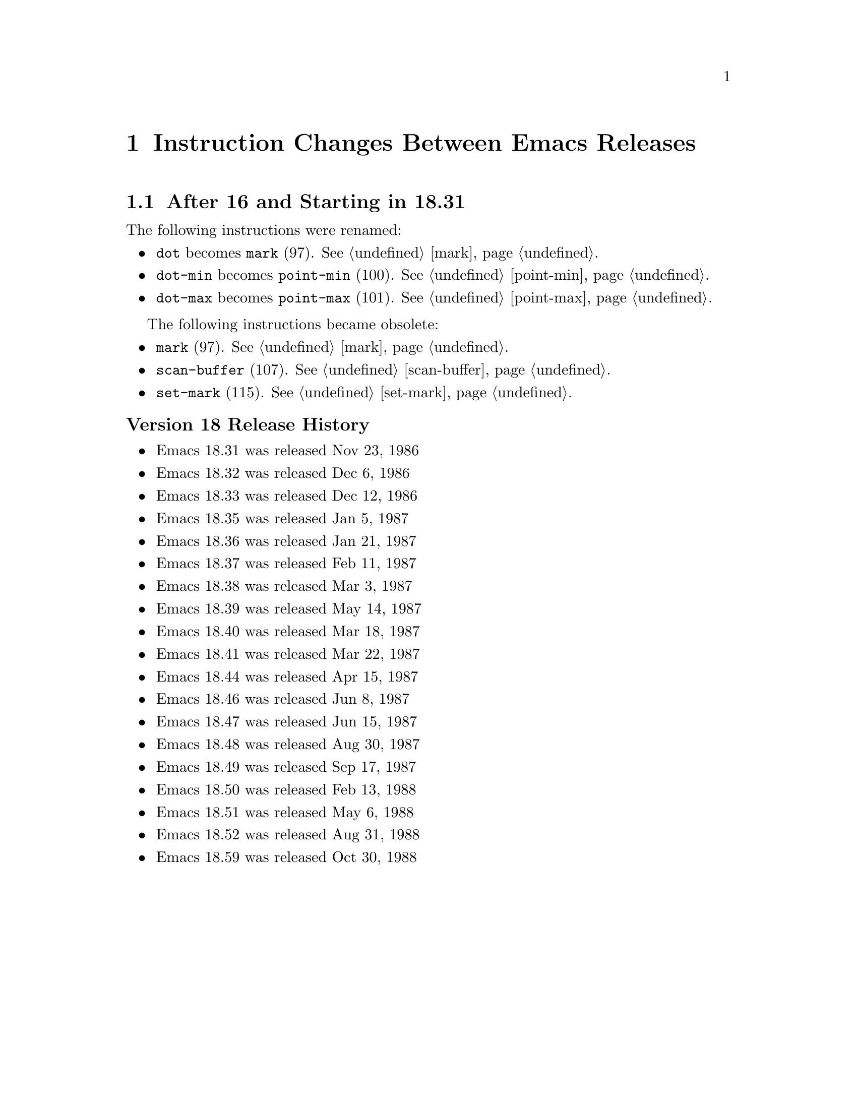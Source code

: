 @node Instruction Changes Between Emacs Releases

@chapter Instruction Changes Between Emacs Releases

@menu
* Emacs 18:: After 16 and Starting in 18.31
* Emacs 19:: After 18.59 and Starting in 19.34
* Emacs 20::  After 19.34 and Starting in 20.1
* Emacs 21::  After 20.1 and Starting in 21.1
* Emacs 22::  After 21.4 and Starting in 22.1
* Emacs 23::  After 22.3 and Starting in 23.1
* Emacs 24::  After 23.4 and Starting in 24.1
* Emacs 25::  After 24.5 and Starting in 25.1
* Emacs 26::  After 25.3 and Starting in 26.1
* Emacs 27::  After 26.1 and Starting in 27.1
@end menu

@node Emacs 18
@section After 16 and Starting in 18.31

The following instructions were renamed:
@itemize
@item @code{dot} becomes @code{mark} (97). @xref{mark}.
@item @code{dot-min} becomes @code{point-min} (100). @xref{point-min}.
@item @code{dot-max} becomes @code{point-max} (101). @xref{point-max}.
@end itemize

The following instructions became obsolete:
@itemize
@item @code{mark} (97). @xref{mark}.
@item @code{scan-buffer} (107). @xref{scan-buffer}.
@item @code{set-mark} (115). @xref{set-mark}.
@end itemize

@unnumberedsubsec Version 18 Release History
@itemize
@item Emacs 18.31 was released Nov 23, 1986
@item Emacs 18.32 was released Dec 6, 1986
@item Emacs 18.33 was released Dec 12, 1986
@item Emacs 18.35 was released Jan 5, 1987
@item Emacs 18.36 was released Jan 21, 1987
@item Emacs 18.37 was released Feb 11, 1987
@item Emacs 18.38 was released Mar 3,  1987
@item Emacs 18.39 was released May 14, 1987
@item Emacs 18.40 was released Mar 18, 1987
@item Emacs 18.41 was released Mar 22, 1987
@item Emacs 18.44 was released Apr 15, 1987
@item Emacs 18.46 was released Jun 8, 1987
@item Emacs 18.47 was released Jun 15, 1987
@item Emacs 18.48 was released Aug 30, 1987
@item Emacs 18.49 was released Sep 17, 1987
@item Emacs 18.50 was released Feb 13, 1988
@item Emacs 18.51 was released May 6, 1988
@item Emacs 18.52 was released Aug 31, 1988
@item Emacs 18.59 was released Oct 30, 1988
@end itemize

@page
@node Emacs 19
@section After 18.59 and Starting 19.34

jwz and Hallvard made major changes and additions to the bytecode
interpreter.

The following instructions were added:
@itemize
@item @code{mult} (97). @xref{mult}.
@item @code{forward-char} (117). @xref{forward-char}.
@item @code{forward-word} (118). @xref{forward-word}.
@item @code{skip-chars-forward} (119). @xref{skip-chars-forward}.
@item @code{skip-chars-backward} (120). @xref{skip-chars-backward}.
@item @code{forward-line} (121). @xref{forward-line}.
@item @code{char-syntax} (122). @xref{char-syntax}.
@item @code{buffer-substring} (123). @xref{buffer-substring}.
@item @code{delete-region} (124). @xref{delete-region}.
@item @code{narrow-to-region} (125). @xref{narrow-to-region}.
@item @code{widen} (126). @xref{widen}.
@item @code{end-of-line} (127). @xref{end-of-line}.
@item @code{unbind-all} (146). @xref{unbind-all}.
@item @code{set-marker} (147). @xref{set-marker}.
@item @code{match-beginning} (148). @xref{match-beginning}.
@item @code{match-end} (149). @xref{match-end}.
@item @code{upcase} (150). @xref{upcase}.
@item @code{downcase} (151). @xref{downcase}.
@item @code{stringeqlsign} (152). @xref{stringeqlsign}.
@item @code{stringlss} (153). @xref{stringlss}.
@item @code{equal} (154). @xref{equal}.
@item @code{nthcdr} (155). @xref{nthcdr}.
@item @code{elt} (156). @xref{elt}.
@item @code{member} (157). @xref{member}.
@item @code{assq} (158). @xref{assq}.
@item @code{nreverse} (159). @xref{nreverse}.
@item @code{setcar} (160). @xref{setcar}.
@item @code{setcdr} (161). @xref{setcdr}.
@item @code{car-safe} (162). @xref{car-safe}.
@item @code{cdr-safe} (163. @xref{cdr-safe}.
@item @code{nconc} (164). @xref{nconc}.
@item @code{quo} (165). @xref{quo}.
@item @code{rem} (166). @xref{rem}.
@item @code{numberp} (167). @xref{numberp}.
@item @code{integerp} (162). @xref{integerp}.
@item @code{Rgoto} (170). @xref{Rgoto}.
@item @code{Rgotoifnil} (171). @xref{Rgotoifnil}.
@item @code{Rgotoifnonnil} (172). @xref{Rgotoifnonnil}.
@item @code{Rgotoifnilelsepop} (173). @xref{Rgotoifnilelsepop}.
@item @code{Rgotoifnonnilelsepop} (174). @xref{Rgotoifnonnilelsepop}.
@item @code{listN} (175). @xref{listN}.
@item @code{concatN} (176). @xref{concatN}.
@item @code{insertN} (177). @xref{insertN}.
@end itemize

Instruction @code{unbind-all} was added to support tail-recursion
removal.  However this was never subsequently implemented; so this
intruction was never generated.

Starting in this version, unless C prepocessor variable
@code{BYTE_CODE_SAFE} (off by default) is defined, the obsolete
instructions listed in 18.59 are not implemented.


The following obsolete instructions throw an error when
@code{BYTE_CODE_SAFE} is defined:
@itemize
@item @code{mark} (97)
@item @code{scan-buffer} (107)
@item @code{set-mark} (115)
@end itemize


Bytecode meta-comments look like this:
@verbatim
;;; compiled by rms@psilocin.gnu.ai.mit.edu on Mon Jun 10 17:37:37 1996
;;; from file /home/fsf/rms/e19/lisp/bytecomp.el
;;; emacs version 19.31.2.
;;; bytecomp version FSF 2.10
;;; optimization is on.
;;; this file uses opcodes which do not exist in Emacs 18.
@end verbatim

@unnumberedsubsec Version 19 Release History

@itemize
@item Emacs 19.7 was released May 22 1993
@item Emacs 19.8 was released May 25 1993
@item Emacs 19.9 was released May 27 1993
@item Emacs 19.10 was released May 30 1993
@item Emacs 19.11 was released Jun 1, 1993
@item Emacs 19.12 was released Jun 1, 1993
@item Emacs 19.13 was released Jun 8, 1993
@item Emacs 19.14 was released Jun 17, 1993
@item Emacs 19.15 was released Jun 19, 1993
@item Emacs 19.16 was released Jul 6, 1993
@item Emacs 19.17 was released Jul 7, 1993
@item Emacs 19.18 was released Aug 8, 1993
@item Emacs 19.19 was released Aug 14, 1993
@item Emacs 19.20 was released Nov 11, 1993
@item Emacs 19.21 was released Nov 16, 1993
@item Emacs 19.22 was released Nov 27, 1993
@item Emacs 19.23 was released May 17, 1994
@item Emacs 19.24 was released May 23, 1994
@item Emacs 19.25 was released May 30, 1994
@item Emacs 19.26 was released Sep 7, 1994
@item Emacs 19.27 was released Sep 11, 1994
@item Emacs 19.29 was released Jun 19, 1995
@item Emacs 19.30 was released Nov 24, 1995
@item Emacs 19.31 was released May 25, 1996
@item Emacs 19.31 was released May 25, 1996
@item Emacs 19.32 was released Aug 7, 1996
@item Emacs 19.33 was released Sept 11, 1996
@end itemize

The Emacs Lisp tarball for 19.2 is Aug, 1992. (The tarball date for
19.2 is much later; and even after the date on the 20.1 tarball.)

@node Emacs 20
@section After 19.34 and Starting in 20.1

@code{save-current-buffer} (97). @xref{save-current-buffer} and
@code{save-current-buffer-1} (114) do the same thing, but the former
is deprecated. The latter opcode replaces @code{read-char} which was
not generated since v19.

I am not sure why the change; changing this
opcode number however put it next to other buffer-related opcodes.

Bytecode meta-comments look like this:
@verbatim
;;; Compiled by rms@psilocin.gnu.ai.mit.edu on Sun Aug 31 13:07:37 1997
;;; from file /home/fsf/rms/e19/lisp/emacs-lisp/bytecomp.el
;;; in Emacs version 20.0.97.1
;;; with bytecomp version 2.33
;;; with all optimizations.
;;; This file uses opcodes which do not exist in Emacs 18.
@end verbatim

@unnumberedsubsec Version 20 Release History

@itemize
@item Emacs 20.1 was released Sep 15, 1997
@item Emacs 20.2 was released Sep 19, 1997
@item Emacs 20.3 was released Aug 19, 1998
@item Emacs 20.4 was released Jul 14, 1999
@end itemize

@page
@node Emacs 21
@section After 20.1 and Starting in 21.1

There were no instruction changes. However there were major
changes in the bytecode interpreter.

An instruction with opcode 0 causes an abort.

Bytecode meta-comments look like this:
@verbatim
;;; Compiled by pot@pot.cnuce.cnr.it on Tue Mar 18 15:36:26 2003
;;; from file /home/pot/gnu/emacs-pretest.new/lisp/emacs-lisp/bytecomp.el
;;; in Emacs version 21.3
;;; with bytecomp version 2.85.4.1
;;; with all optimizations.
@end verbatim

@unnumberedsubsec Version 21 Release History

@itemize
@item Emacs 21.1 was released Oct 20, 2001
@item Emacs 21.2 was released Mar 16, 2002
@item Emacs 21.3 was released Mar 18, 2003
@item Emacs 21.4 was released Feb 6, 2005
@end itemize

@node Emacs 22
@section After 21.4 and Starting in 22.1

There were no instruction changes.

The bytecode meta-comment no longer includess the bytecomp version used.

Bytecode meta-comments look like this:
@verbatim
;;; Compiled by cyd@localhost on Sat Jun  2 00:54:30 2007
;;; from file /home/cyd/emacs/lisp/emacs-lisp/bytecomp.el
;;; in Emacs version 22.1
;;; with all optimizations.

;;; This file uses dynamic docstrings, first added in Emacs 19.29.
@end verbatim

@unnumberedsubsec Version 22 Release History

@itemize
@item Emacs 22.1 was released Jun 02, 2007
@item The Emacs 22.2 tarball is dated Mar 26  2008
@item The Emacs 22.3 tarball is dated Sep 05  2008
@end itemize

@node Emacs 23
@section After 22.3 and Starting in 23.1

There were no instruction changes.

Bytecode meta-comments look like this:
@verbatim
;;; Compiled by cyd@furry on Wed Jul 29 11:15:02 2009
;;; from file /home/cyd/emacs/lisp/emacs-lisp/bytecomp.el
;;; in Emacs version 23.1
;;; with all optimizations.

;;; This file uses dynamic docstrings, first added in Emacs 19.29.
@end verbatim

@unnumberedsubsec Version 23 Release History

@itemize
@item Emacs 23.1 was released Jul 29, 2009
@item Emacs 23.2 was released May 7, 2010
@item Emacs 23.3 was released Mar 7, 2011
@item The Emacs 23.4 tarball is dated Jan 28, 2012
@end itemize

@node Emacs 24
@section After 23.4 and Starting in 24.1

An error is thrown for unknown bytecodes rather than aborting.

The following instructions were added:
@itemize
@item @code{stack-set}   (178). @xref{stack-set}.
@item @code{stack-set2}, (179). @xref{stack-set2}.
@item @code{discardN}, (180). @xref{discardN}.
@end itemize

Unless C preprocessor variable @code{BYTE_CODE_SAFE} (off by default) is
defined, obsolete instructions below and from earlier versions are not implemented.

@itemize
@item @code{temp-output-buffer-setup} (144). @xref{temp-output-buffer-setup}.
@item @code{temp-output-buffer-show} (145). @xref{temp-output-buffer-show}.
@item @code{save-window-excursion} (139). @xref{save-window-excursion}.
@end itemize

Instruction @code{unbind-all}, which never was generated, was marked obsolete
in this version.

The bytecode meta-comment no longer who user/hostname compiled and at what time.
A message indicating whether utf-8 non-ASCII characters is used is included.

The following instructions were added in 24.4:
@itemize
@item @code{pophandler} (48). @xref{pophandler}.
@item @code{pushconditioncase} (49). @xref{pushconditioncase}.
@item @code{pushcatch} (50). @xref{pushcatch}.
@end itemize


Bytecode meta-comments look like this:
@verbatim
;;; from file /misc/emacs/bzr/emacs24-merge/lisp/emacs-lisp/bytecomp.el
;;; in Emacs version 24.3
;;; with all optimizations.

;;; This file uses dynamic docstrings, first added in Emacs 19.29.

;;; This file does not contain utf-8 non-ASCII characters,
;;; and so can be loaded in Emacs versions earlier than 23.
@end verbatim

@unnumberedsubsec Version 24 Release History

@itemize
@item The Emacs 24.1 tarball is dated Jun 10, 2012
@item The Emacs 24.2 tarball is dated Aug 27, 2012
@item Emacs 24.3 was released Mar 11, 2013
@item Emacs 24.4 was released Oct 20, 2014
@item Emacs 24.5 was released Apr 10, 2015
@end itemize

@node Emacs 25
@section After 24.5 and Starting in 25.1

Instruction 0 becomes an error rather than aborting emacs.

A number of changes were made to @code{bytecode.c}.

The bytecode meta-comment no longer includes the source-code path.

Bytecode meta-comments look like this:
@verbatim
;;; Compiled
;;; in Emacs version 25.2
;;; with all optimizations.

;;; This file uses dynamic docstrings, first added in Emacs 19.29.

;;; This file does not contain utf-8 non-ASCII characters,
;;; and so can be loaded in Emacs versions earlier than 23.
@end verbatim

@unnumberedsubsec Version 25 Release History

@itemize
@item Emacs 25.1 was released Sep 16, 2016
@item The Emacs 25.2 tarball is dated Apr 21, 2017
@item Emacs 25.3 was released Sep 11, 2017
@end itemize

@node Emacs 26
@section After 25.3 and Starting in 26.1

The following instruction was added:
@itemize
@item @code{switch} (267)
@end itemize

@node Emacs 27
@section After 26.1 and Starting in 27.1

No changes yet.

